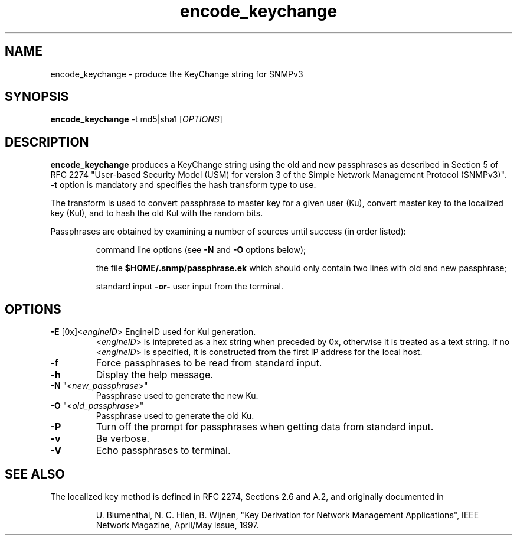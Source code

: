 .TH encode_keychange 1 "16 Nov 2006" V5.7.3 "Net-SNMP"
.SH NAME
encode_keychange - produce the KeyChange string for SNMPv3
.SH SYNOPSIS
.B encode_keychange 
\-t md5|sha1
[\fIOPTIONS\fR]
.SH DESCRIPTION
.B encode_keychange
produces a KeyChange string using the old and new passphrases 
as described in Section 5 of RFC 2274 "User-based Security Model (USM) for 
version 3 of the Simple Network Management Protocol (SNMPv3)". \fB\-t\fR
option is mandatory and specifies the hash transform type to use.

The transform is used to convert passphrase to master key for a given
user (Ku), convert master key to the localized key (Kul), and to hash the 
old Kul with the random bits. 

Passphrases are obtained by examining a number of sources until success
(in order listed):
.IP
command line options (see 
.B \-N
and
.B \-O
options below);
.IP
the file 
.B $HOME/.snmp/passphrase.ek
which should only contain two lines with old and new passphrase;
.IP
standard input \fB\-or\-\fR  user input from the terminal.
.PP

.SH OPTIONS
.TP
\fB\-E\fR [0x]<\fIengineID\fR> EngineID used for Kul generation.
<\fIengineID\fR> is intepreted as a hex string when preceded by 0x,
otherwise it is treated as a text string. If no <\fIengineID\fR> is
specified, it is constructed from the first IP address for the local
host.
.TP
\fB\-f\fR
Force passphrases to be read from standard input.
.TP
\fB\-h\fR
Display the help message.
.TP
\fB\-N\fR "<\fInew_passphrase\fR>"
Passphrase used to generate the new Ku.
.TP
\fB\-O\fR "<\fIold_passphrase\fR>"
Passphrase used to generate the old Ku.
.TP
\fB\-P\fR
Turn off the prompt for passphrases when getting data from standard input.
.TP
\fB\-v\fR
Be verbose.
.TP
\fB\-V\fR
Echo passphrases to terminal.
.PP
                
.SH "SEE ALSO"
The localized key method is defined in RFC 2274, Sections 2.6 and A.2, and
originally documented in
.IP
U. Blumenthal, N. C. Hien, B. Wijnen,
"Key Derivation for Network Management Applications",
IEEE Network Magazine, April/May issue, 1997.
